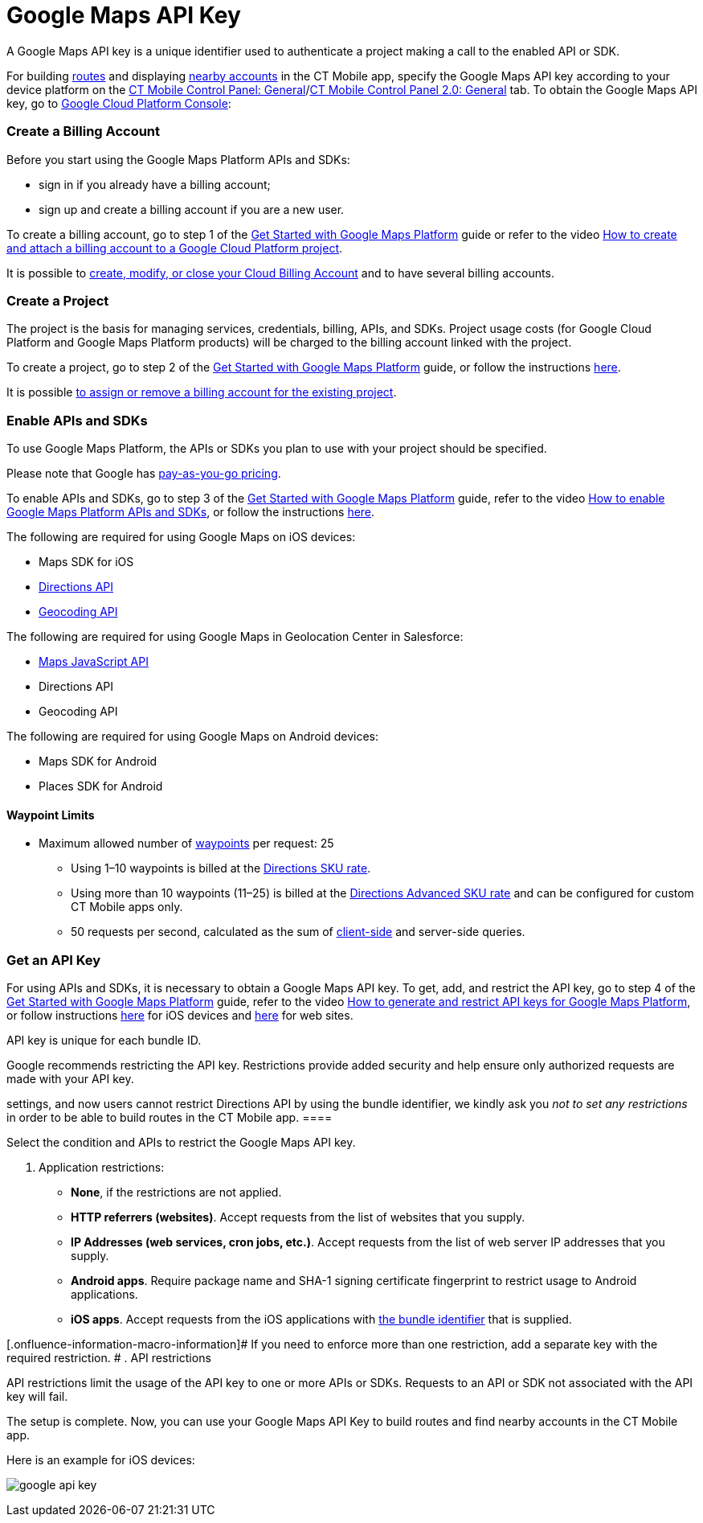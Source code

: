 = Google Maps API Key

A Google Maps API key is a unique identifier used to authenticate a
project making a call to the enabled API or SDK.



For building xref:ios/mobile-application/mobile-application-modules/routes.adoc[routes] and displaying
xref:ios/mobile-application/mobile-application-modules/nearby-accounts.adoc[nearby accounts] in the CT Mobile app, specify
the Google Maps API key according to your device platform on the
xref:ios/admin-guide/ct-mobile-control-panel/ct-mobile-control-panel-general.adoc[CT Mobile Control Panel:
General]/xref:ios/admin-guide/ct-mobile-control-panel-new/ct-mobile-control-panel-general-new.adoc[CT Mobile Control
Panel 2.0: General] tab. To obtain the Google Maps API key, go to
https://console.cloud.google.com/getting-started[Google Cloud Platform
Console]:

:toc: :toclevels: 3

[[h2_1247614733]]
=== Create a Billing Account

Before you start using the Google Maps Platform APIs and SDKs:

* sign in if you already have a billing account;
* sign up and create a billing account if you are a new user.

To create a billing account, go to step 1 of the
https://developers.google.com/maps/gmp-get-started[Get Started with
Google Maps Platform] guide or refer to the video
https://www.youtube.com/watch?v=uINleRduCWM[How to create and attach a
billing account to a Google Cloud Platform project].

It is possible
to https://cloud.google.com/billing/docs/how-to/manage-billing-account[create,
modify, or close your Cloud Billing Account] and to have several
billing accounts.

[[h2_1591767480]]
=== Create a Project

The project is the basis for managing services, credentials, billing,
APIs, and SDKs. Project usage costs (for Google Cloud Platform and
Google Maps Platform products) will be charged to the billing account
linked with the project.

To create a project, go to step 2 of the
https://developers.google.com/maps/gmp-get-started[Get Started with
Google Maps Platform] guide, or follow the instructions
https://cloud.google.com/resource-manager/docs/creating-managing-projects[here].

It is
possible https://cloud.google.com/billing/docs/how-to/modify-project[to
assign or remove a billing account for the existing project].

[[h2_131855740]]
=== Enable APIs and SDKs

To use Google Maps Platform, the APIs or SDKs you plan to use with your
project should be specified.

[.confluence-information-macro-information]#Please note that Google has
https://cloud.google.com/maps-platform/pricing/sheet/[pay-as-you-go
pricing].#

To enable APIs and SDKs, go to step 3 of the
https://developers.google.com/maps/gmp-get-started[Get Started with
Google Maps Platform] guide, refer to the video
https://www.youtube.com/watch?v=n1UorU1PALk&t=41s[How to enable Google
Maps Platform APIs and SDKs], or follow the instructions
https://cloud.google.com/service-usage/docs/enable-disable[here].

//tag::ios[]

The following are required for using Google Maps on iOS devices:

* Maps SDK for iOS
* https://developers.google.com/maps/documentation/directions/start[Directions
API]
* https://developers.google.com/maps/documentation/geocoding/start[Geocoding
API]

The following are required for using Google Maps in Geolocation Center
in Salesforce:

* https://developers.google.com/maps/documentation/javascript/tutorial[Maps
JavaScript API]
* Directions API
* Geocoding API

//tag::andr,kotlin[]

The following are required for using Google Maps on Android devices:

* Maps SDK for Android
* Places SDK for Android

[[h3_1529349083]]
==== Waypoint Limits

* Maximum allowed number of
https://developers.google.com/maps/documentation/directions/get-directions#Waypoints[waypoints]
per request: 25
** Using 1–10 waypoints is billed at the
https://developers.google.com/maps/documentation/directions/usage-and-billing#directions[Directions
SKU rate].
** Using more than 10 waypoints (11–25) is billed at the
https://developers.google.com/maps/documentation/directions/usage-and-billing#directions-advanced[Directions
Advanced SKU rate] and can be configured for custom CT Mobile apps
only.
** 50 requests per second, calculated as the sum of
https://developers.google.com/maps/documentation/javascript/directions[client-side]
and server-side queries.

[[h2_1263049274]]
=== Get an API Key

For using APIs and SDKs, it is necessary to obtain a Google Maps API
key. To get, add, and restrict the API key, go to step 4 of the
https://developers.google.com/maps/gmp-get-started[Get Started with
Google Maps Platform] guide, refer to the video
https://www.youtube.com/watch?v=2_HZObVbe-g[How to generate and restrict
API keys for Google Maps Platform], or follow instructions
https://developers.google.com/maps/documentation/ios-sdk/get-api-key[here]
for iOS devices and
https://developers.google.com/maps/documentation/javascript/tutorial[here]
for web sites.

API key is unique for each bundle ID.

Google recommends restricting the API key. Restrictions provide added
security and help ensure only authorized requests are made with your API
key.

//tag::ios[][TIP] ==== Since Google changed the restriction
settings, and now users cannot restrict Directions API by using the
bundle identifier, we kindly ask you _not to set any restrictions_ in
order to be able to build routes in the CT Mobile app. ====

Select the condition and APIs to restrict the Google Maps API key.

. Application restrictions:
* *None*, if the restrictions are not applied.
* *HTTP referrers (websites)*. Accept requests from the list of websites
that you supply.
* *IP Addresses (web services, cron jobs, etc.)*. Accept requests from
the list of web server IP addresses that you supply.
* *Android apps*. Require package name and SHA-1 signing certificate
fingerprint to restrict usage to Android applications.
* *iOS apps*. Accept requests from the iOS applications with
xref:mobile-application-bundle-id[the bundle identifier] that is
supplied.

[.onfluence-information-macro-information]# If you need to enforce more
than one restriction, add a separate key with the required restriction.
#
. API restrictions

API restrictions limit the usage of the API key to one or more APIs or
SDKs. Requests to an API or SDK not associated with the API key will
fail.

The setup is complete. Now, you can use your Google Maps API Key to
build routes and find nearby accounts in the CT Mobile app.



//tag::ios[]

Here is an example for iOS devices:

image:google-api-key.png[]
